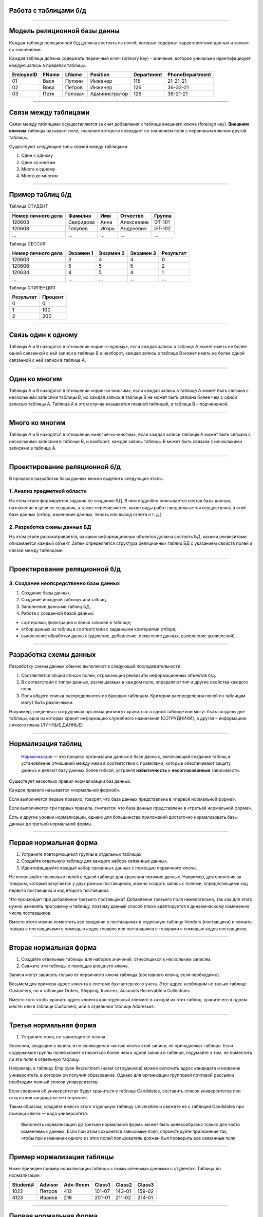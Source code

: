 Работа с таблицами б/д
======================

-------------

Модель реляционной базы данны
=============================

Каждая таблица реляционной б/д должна состоять из полей, которые содержат
характеристики данных и записи со значениями.

Каждая таблица должна содержать первичный ключ (primary key) - значение, которое
уникально идентифицирует каждую запись в пределах таблицы.

=========  =======  ==========  ===============  ============  ===============
EmloyeeID   FName      LName       Position       Department   PhoneDepartment
=========  =======  ==========  ===============  ============  ===============
   01       Вася      Пупкин        Инженер         115          21-21-21

   02       Вова      Петров        Инженер         126          36-32-21

   03       Петя      Головач    Администратор      126          36-21-21
=========  =======  ==========  ===============  ============  ===============

-------------

Связи между таблицами
=====================

Связи между таблицами осуществляются за счет добавления к таблице внешнего ключа (foreingn key).
**Внешним ключом** таблицы называют поле, значение которого совпадает со значением поля с первичным ключом другой таблицы.

.. image:: http://osiprodeaodcspstoa01.blob.core.windows.net/ru-ru/media/2b3f79b2-7629-44f8-a0c5-2c6f72bfd935.gif
    :height: 200px

Существуют следующие типы связей между таблицами:

#. Один к одному
#. Один ко многим
#. Много к одному
#. Много ко многим

-------------


Пример таблиц б/д
=================


.. http://edu.tltsu.ru/er/book_view.php?book_id=2790&page_id=31348

.. tabularcolumns:: |l|c|c|c|c|

Таблица СТУДЕНТ

===================  ==========  ======  ===========  ========

 Номер личного дела   Фамилия     Имя     Отчество     Группа

===================  ==========  ======  ===========  ========
 120603               Свиридова   Анна    Алексеевна   ЭТ-101 

 120608               Голубев     Игорь   Андреевич    ЭТ-102

 ...                  ...         ...     ...          ...
===================  ==========  ======  ===========  ========

Таблица СЕССИЯ

===================  ==========  =========   ==========  =========

Номер личного дела   Экзамен 1   Экзамен 2   Экзамен 3   Результат

===================  ==========  =========   ==========  =========
120603               3           4           4           0

120608               5           5           5           2

120634               4           5           4           1

...                  ...         ...         ...         ...
===================  ==========  =========   ==========  =========

Таблица СТИПЕНДИЯ

=========  =======

Результат  Процент  

=========  =======
0           0

1           100

2           200
=========  =======


-------------

Связь один к одному
===================

.. Каждой записи в родительской таблице соответствует только одна запись дочерней таблицы (или наоборот).

Таблицы А и В находятся в отношении «один-к-одному», если каждая запись в таблице А может иметь 
не более одной связанной с ней записи в таблице В и наоборот, каждая запись в таблице В может иметь не более 
одной связанной с ней записи в таблице А.

.. image:: http://edu.tltsu.ru/er/er_files/page11431/img/image007.jpg 
    :height: 200px

-------------

Один ко многим
==============

Таблицы А и В находятся в отношении «один-ко-многим», если каждая запись в таблице А может быть 
связана с несколькими записями таблицы В, но каждая запись в таблице В не может быть связана более чем 
с одной записью таблицы А. Таблица А в этом случае называется главной таблицей, а таблица В – подчиненной.

.. image:: http://edu.tltsu.ru/er/er_files/page11431/img/image008.jpg
    :height: 200px

-------------

Много ко многим
===============

Таблицы А и В находятся в отношении «многие-ко-многим», если каждая запись таблицы А может быть связана 
с несколькими записями в таблице В, и наоборот, каждая запись таблицы В может быть связана с несколькими 
записями в таблице А.

.. image:: http://edu.tltsu.ru/er/er_files/page27985/img/image055.jpg
    :height: 200px


-------------

Проектирование реляционной б/д
==============================

В процессе разработки базы данных можно выделить следующие этапы:

1. Анализ предметной области
----------------------------
    
На этом этапе формируется задание по созданию БД. В нем подробно описывается состав базы данных, назначение и цели 
ее создания, а также перечисляется, какие виды работ предполагается осуществлять в этой базе данных 
(отбор, изменение данных, печать или вывод отчета и т. д.).
   
2. Разработка схемы данных БД
-----------------------------
           
На этом этапе рассматривается, из каких информационных объектов должна состоять БД, какими реквизитами описывается 
каждый объект. Затем определяется структура реляционных таблиц БД с указанием свойств полей и связей между таблицами.
    
-------------

Проектирование реляционной б/д
==============================

3. Создание неопсредственно базы данных
---------------------------------------

#. Создание базы данных.
#. Создание исходной таблицы или таблиц.
#. Заполнение данными таблиц БД.
#. Работа с созданной базой данных:

* сортировка, фильтрация и поиск записей в таблице;
* отбор данных из таблиц в соответствии с заданными критериями отбора;
* выполнение обработки данных (удаление, добавление, изменение данных, выполнение вычислений).

-------------

Разработка схемы данных
=======================

Разработку схемы данных обычно выполняют в следующей последовательности:

1. Составляется общий список полей, отражающий реквизиты информационных объектов б/д.
2. В соответствии с типом данных, размещаемых в каждом поле, определяют тип и другие свойства каждого поля.
3. Поля общего списка распределяются по базовым таблицам. Критерии распределения полей по таблицам могут быть различными. 
   
Например, сведения о сотрудниках организации могут храниться в одной таблице или могут быть созданы две таблицы, 
одна из которых хранит информацию служебного назначения (СОТРУДНИКИ), а другая – информацию личного плана (ЛИЧНЫЕ ДАННЫЕ)

-------------

Нормализация таблиц
===================

    `Нормализация <https://support.microsoft.com/ru-ru/kb/283878>`_
    — это процесс организации данных в базе данных, включающий создание таблиц и установление отношений 
    между ними в соответствии с правилами, которые обеспечивают защиту данных и делают базу данных более гибкой, 
    устраняя **избыточность** и **несогласованные** зависимости. 

Существует несколько правил нормализации баз данных. 

Каждое правило называется «нормальной формой». 

Если выполняется первое правило, говорят, что база данных представлена в «первой нормальной форме». 

Если выполняются три первых правила, считается, что база данных представлена в «третьей нормальной форме». 

Есть и другие уровни нормализации, однако для большинства приложений достаточно нормализовать базы данных 
до третьей нормальной формы.

-------------

Первая нормальная форма
=======================

1. Устраните повторяющиеся группы в отдельных таблицах.

2. Создайте отдельную таблицу для каждого набора связанных данных.

3. Идентифицируйте каждый набор связанных данных с помощью первичного ключа.

Не используйте несколько полей в одной таблице для хранения похожих данных. 
Например, для слежения за товаром, который закупается у двух разных поставщиков, 
можно создать запись с полями, определяющими код первого поставщика и код второго поставщика.

Что произойдет при добавлении третьего поставщика? Добавление третьего поля нежелательно, 
так как для этого нужно изменять программу и таблицу, поэтому данный способ плохо адаптируется 
к динамическому изменению числа поставщиков. 

Вместо этого можно поместить все сведения о поставщиках в отдельную таблицу Vendors (поставщики) и 
связать товары с поставщиками с помощью кодов товаров или поставщиков с товарами с помощью кодов поставщиков.

-------------

Вторая нормальная форма
=======================

1. Создайте отдельные таблицы для наборов значений, относящихся к нескольким записям.
2. Свяжите эти таблицы с помощью внешнего ключа.

Записи могут зависеть только от первичного ключа таблицы (составного ключа, если необходимо). 

Возьмем для примера адрес клиента в системе бухгалтерского учета. Этот адрес необходим не только 
таблице Customers, но и таблицам Orders, Shipping, Invoices, Accounts Receivable и Collections.

Вместо того чтобы хранить адрес клиента как отдельный элемент в каждой из этих таблиц, храните его 
в одном месте: или в таблице Customers, или в отдельной таблице Addresses.

-------------

Третья нормальная форма
=======================

1. Устраните поля, не зависящие от ключа.

Значения, входящие в запись и не являющиеся частью ключа этой записи, не принадлежат таблице. 
Если содержимое группы полей может относиться более чем к одной записи в таблице, подумайте о том, 
не поместить ли эти поля в отдельную таблицу. 

Например, в таблицу Employee Recruitment (наем сотрудников) можно включить адрес кандидата и название университета, 
в котором он получил образование. Однако для организации групповой почтовой рассылки необходим полный список университетов. 

Если сведения об университетах будут храниться в таблице Candidates, составить список университетов при отсутствии кандидатов 
не получится. 

Таким образом, создайте вместо этого отдельную таблицу Universities и свяжите ее с таблицей 
Candidates при помощи ключа — кода университета. 

    Выполнять нормализацию до третьей нормальной формы может быть целесообразно только для часто изменяемых данных. 
    Если при этом сохранятся зависимые поля, спроектируйте приложение так, чтобы при изменении одного из этих полей 
    пользователь должен был проверить все связанные поля.


-------------

Пример нормализации таблицы
===========================

Ниже приведен пример нормализации таблицы с вымышленными данными о студентах.
Таблица до нормализации: 

========    =======    ========    ======  ======  ======
Student#    Advisor    Adv-Room    Class1  Class2  Class3
========    =======    ========    ======  ======  ======
1022        Петров      412        101-07  143-01  159-02

4123        Иванов      216        201-01  211-02  214-01
========    =======    ========    ======  ======  ======

-------------

Первая нормальная форма
=======================

Устранение повторяющихся групп
------------------------------

Таблицы должны иметь только два измерения. 
Так как один студент изучает несколько курсов, эти курсы следует указать в отдельной таблице. 

Наличие полей Class1, Class2 и Class3 в приведенных выше записях свидетельствует о неудачном проектировании таблицы. 

Электронные таблицы часто включают третье измерение, но в таблицах баз данных оно использоваться не должно. 

Рассмотреть эту проблему можно также с помощью отношения «один — множество», тогда совет можно сформулировать следующим образом: 
не включайте в одну таблицу элементы, представляющие обе стороны данного отношения. 
Вместо этого создайте другую таблицу в первой нормальной форме, устранив повторяющуюся группу (Class#):

========  =======  ========  ======
Student#  Advisor  Adv-Room  Class#
========  =======  ========  ======
    1022  Петров   412       101-07
    1022  Петров   412       143-01
    1022  Петров   412       159-02
    4123  Иванов   216       201-01
    4123  Иванов   216       211-02
    4123  Иванов   216       214-01
========  =======  ========  ======

-------------

Вторая нормальная форма
=======================

Устранение избыточных данных
----------------------------

Обратите внимание на то, что в приведенной выше таблице каждое значение Student# сопоставлено с несколькими значениями Class#. 
Значения Class# функционально не зависят от значений Student# (первичный ключ), а это означает, что данное отношение 
не нормализовано до второй нормальной формы.

Вторую нормальную форму представляют две следующих таблицы. 

Таблица Students:

========  =======  ========
Student#  Advisor  Adv-Room
========  =======  ========
1022      Петров   412

4123      Иванов   216
========  =======  ========


Таблица Registration:

========  ======
Student#  Class#
========  ======
1022      101-07

1022      143-01

1022      159-02

4123      201-01

4123      211-02

4123      214-01
========  ======

-------------

Третья нормальная форма 
=======================

Устранение данных, не зависящих от ключа
----------------------------------------

В последнем примере значения Adv-Room (номер кабинета научного руководителя) функционально зависят от атрибута Advisor. 
Решить эту проблему можно, переместив данный атрибут из таблицы Students в таблицу Faculty (факультет):

.. notes:: notes

Таблица Students:

========  =======
Student#  Advisor
========  =======
1022      Петров

4123      Иванов
========  =======


Таблица Faculty:

======  ======  ====
Name    Room    Dept
======  ======  ====
Петров  412     42

Иванов  216     42
======  ======  ====


-------------

Задание
=======

.. http://club.shelek.ru/viewart.php?id=177
=============== =========== =========================== ================ =============== =========== ===============================================
Наим.           Город       Адрес                       Эл. почта        WWW             Вид         Конт. лица
=============== =========== =========================== ================ =============== =========== ===============================================
Поршневой з-д   Владимир    Ул. 2-я Кольцевая, 17       info@plunger.ru  www.plunger.ru  Поставщик   Иванов И.И., зам. дир., тел (3254)76-15-95
                                                                                                     Петров П.П., нач. отд. сбыта, тел (3254)76-15-35

ООО Вымпел      Курск       Ул. Гоголя, 25              pennon@mail.ru   NULL            Клиент      Сидоров С.С., директор, тел. (7634)66-65-38

ИЧП Альфа       Владимир    Ул. Пушкинская, 37, оф. 565 alpha323@list.ru NULL            Клиент      Васильев В.В., директор, тел (3254)74-57-45
=============== =========== =========================== ================ =============== =========== ===============================================


-------------

Домашнее задание
================

.. http://edu.tltsu.ru/er/book_view.php?book_id=2790&page_id=31359

Разработать базу данных Кадры предсавленную таблицами:

.. image:: http://edu.tltsu.ru/er/er_files/page27995/img/image103.jpg
